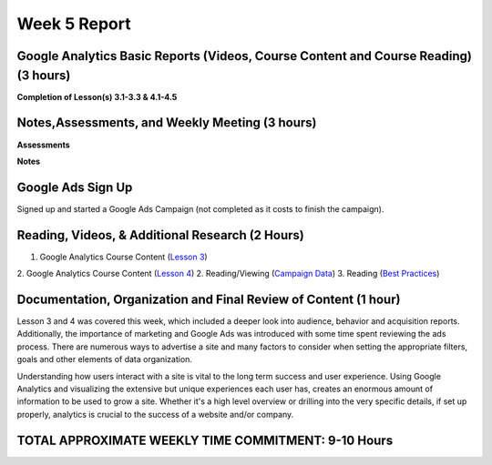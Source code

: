 Week 5 Report
==============

Google Analytics Basic Reports (Videos, Course Content and Course Reading) (3 hours)
-----------------------------------------------------------------------
**Completion of Lesson(s) 3.1-3.3 & 4.1-4.5**


.. image:: lesson03.png
   :width: 50%

.. image:: lesson04.png
   :width: 50%

.. image:: certificateofcompletion.png
   :width: 50%


Notes,Assessments, and Weekly Meeting (3 hours)
--------------------------------------------------
**Assessments**

.. image:: assessment3.png
   :width: 50%

.. image:: assessment04.png
   :width: 50%

.. image:: certificateofcompletion.png
   :width: 50%


**Notes**

.. image:: notes031.png
   :width: 50%

.. image:: datathresholdanalytics.png
   :width: 50%

.. image:: threshold.png
   :width: 50%

.. image:: notes032.png
   :width: 50%

.. image:: acquisition.png
   :width: 50%

.. image:: notes033.png
   :width: 50%

.. image:: behavior.png
   :width: 50%

.. image:: behaviorreport.png
   :width: 50%

Google Ads Sign Up
------------------
.. image:: ads1.png
   :width: 50%

Signed up and started a Google Ads Campaign (not completed as it costs to finish the campaign).

Reading, Videos, & Additional Research (2 Hours)
-------------------------------------------------
1. Google Analytics Course Content (`Lesson 3 <https://analytics.google.com/analytics/academy/course/6/unit/3/lesson/1>`_)
2. Google Analytics Course Content (`Lesson 4 <https://analytics.google.com/analytics/academy/course/6/unit/4/lesson/1>`_)
2. Reading/Viewing (`Campaign Data <https://www.bounteous.com/>`_)
3. Reading (`Best Practices <https://support.google.com/analytics/answer/1037445?hl=en>`_)

Documentation, Organization and Final Review of Content (1 hour)
----------------------------------------------------------------
Lesson 3 and 4 was covered this week, which included a deeper look into audience, behavior and acquisition reports. Additionally, the importance of marketing and
Google Ads was introduced with some time spent reviewing the ads process. There are numerous ways to advertise a site and many factors to consider when setting the
appropriate filters, goals and other elements of data organization.

Understanding how users interact with a site is vital to the long term success and user experience. Using Google Analytics and visualizing the extensive but unique
experiences each user has, creates an enormous amount of information to be used to grow a site. Whether it's a high level overview or drilling into the very specific
details, if set up properly, analytics is crucial to the success of a website and/or company.

TOTAL APPROXIMATE WEEKLY TIME COMMITMENT: 9-10 Hours
-----------------------------------------------------
